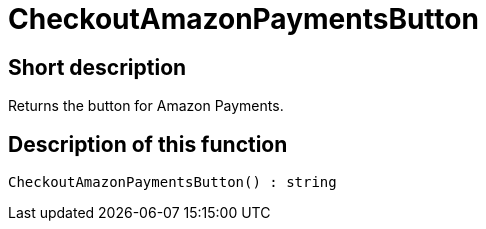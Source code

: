 = CheckoutAmazonPaymentsButton
:lang: en
// include::{includedir}/_header.adoc[]
:keywords: CheckoutAmazonPaymentsButton
:position: 10178

//  auto generated content Thu, 06 Jul 2017 00:05:35 +0200
== Short description

Returns the button for Amazon Payments.

== Description of this function

[source,plenty]
----

CheckoutAmazonPaymentsButton() : string

----

